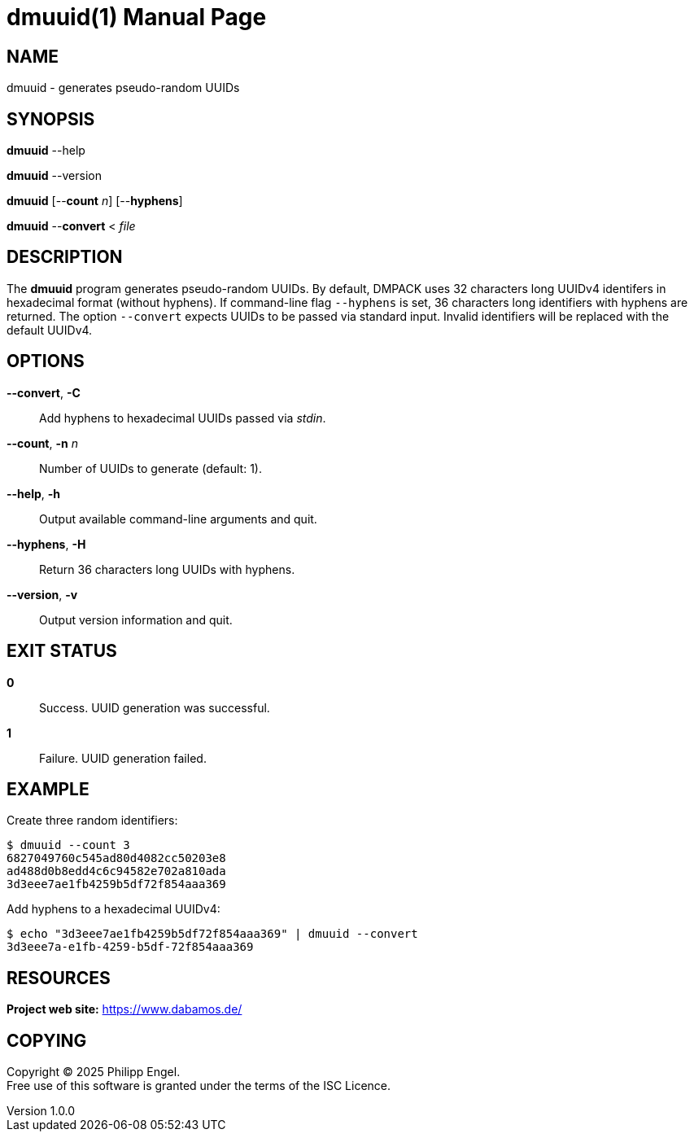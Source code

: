 = dmuuid(1)
Philipp Engel
v1.0.0
:doctype: manpage
:manmanual: User Commands
:mansource: DMUUID

== NAME

dmuuid - generates pseudo-random UUIDs

== SYNOPSIS

*dmuuid* --help

*dmuuid* --version

*dmuuid* [--*count* _n_] [--*hyphens*]

*dmuuid* --*convert* < _file_

== DESCRIPTION

The *dmuuid* program generates pseudo-random UUIDs. By default, DMPACK uses 32
characters long UUIDv4 identifers in hexadecimal format (without hyphens). If
command-line flag `--hyphens` is set, 36 characters long identifiers with
hyphens are returned. The option `--convert` expects UUIDs to be passed via
standard input. Invalid identifiers will be replaced with the default UUIDv4.

== OPTIONS

*--convert*, *-C*::
  Add hyphens to hexadecimal UUIDs passed via _stdin_.

*--count*, *-n* _n_::
  Number of UUIDs to generate (default: 1).

*--help*, *-h*::
  Output available command-line arguments and quit.

*--hyphens*, *-H*::
  Return 36 characters long UUIDs with hyphens.

*--version*, *-v*::
  Output version information and quit.

== EXIT STATUS

*0*::
  Success.
  UUID generation was successful.

*1*::
  Failure.
  UUID generation failed.

== EXAMPLE

Create three random identifiers:

....
$ dmuuid --count 3
6827049760c545ad80d4082cc50203e8
ad488d0b8edd4c6c94582e702a810ada
3d3eee7ae1fb4259b5df72f854aaa369
....

Add hyphens to a hexadecimal UUIDv4:

....
$ echo "3d3eee7ae1fb4259b5df72f854aaa369" | dmuuid --convert
3d3eee7a-e1fb-4259-b5df-72f854aaa369
....

== RESOURCES

*Project web site:* https://www.dabamos.de/

== COPYING

Copyright (C) 2025 {author}. +
Free use of this software is granted under the terms of the ISC Licence.
